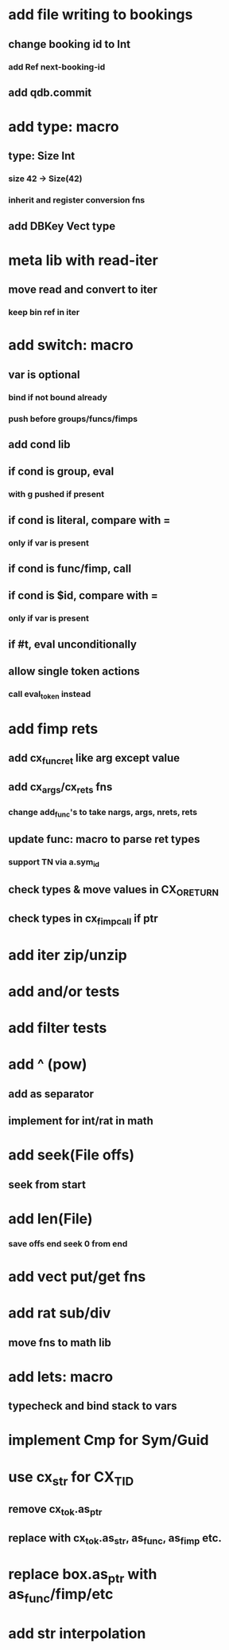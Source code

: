 * add file writing to bookings
** change booking id to Int
*** add Ref next-booking-id
** add qdb.commit
* add type: macro
** type: Size Int
*** size 42 -> Size(42)
*** inherit and register conversion fns
** add DBKey Vect type
* meta lib with read-iter
** move read and convert to iter
*** keep bin ref in iter
* add switch: macro
** var is optional
*** bind if not bound already
*** push before groups/funcs/fimps
** add cond lib
** if cond is group, eval
*** with g pushed if present
** if cond is literal, compare with =
*** only if var is present
** if cond is func/fimp, call
** if cond is $id, compare with =
*** only if var is present
** if #t, eval unconditionally
** allow single token actions
*** call eval_token instead

* add fimp rets
** add cx_func_ret like arg except value
** add cx_args/cx_rets fns
*** change add_func's to take nargs, args, nrets, rets
** update func: macro to parse ret types
*** support TN via a.sym_id
** check types & move values in CX_ORETURN
** check types in cx_fimp_call if ptr
* add iter zip/unzip
* add and/or tests
* add filter tests
* add ^ (pow)
** add as separator
** implement for int/rat in math
* add seek(File offs)
** seek from start
* add len(File)
*** save offs end seek 0 from end

* add vect put/get fns
* add rat sub/div
** move fns to math lib

* add lets: macro
** typecheck and bind stack to vars
* implement Cmp for Sym/Guid
* use cx_str for CX_TID
** remove cx_tok.as_ptr
** replace with cx_tok.as_str, as_func, as_fimp etc.
* replace box.as_ptr with as_func/fimp/etc
* add str interpolation
